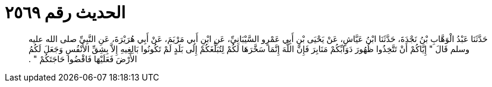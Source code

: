 
= الحديث رقم ٢٥٦٩

[quote.hadith]
حَدَّثَنَا عَبْدُ الْوَهَّابِ بْنُ نَجْدَةَ، حَدَّثَنَا ابْنُ عَيَّاشٍ، عَنْ يَحْيَى بْنِ أَبِي عَمْرٍو السَّيْبَانِيِّ، عَنِ ابْنِ أَبِي مَرْيَمَ، عَنْ أَبِي هُرَيْرَةَ، عَنِ النَّبِيِّ صلى الله عليه وسلم قَالَ ‏"‏ إِيَّاكُمْ أَنْ تَتَّخِذُوا ظُهُورَ دَوَابِّكُمْ مَنَابِرَ فَإِنَّ اللَّهَ إِنَّمَا سَخَّرَهَا لَكُمْ لِتُبَلِّغَكُمْ إِلَى بَلَدٍ لَمْ تَكُونُوا بَالِغِيهِ إِلاَّ بِشِقِّ الأَنْفُسِ وَجَعَلَ لَكُمُ الأَرْضَ فَعَلَيْهَا فَاقْضُوا حَاجَتَكُمْ ‏"‏ ‏.‏